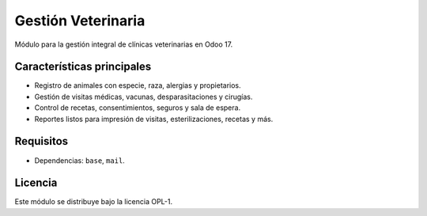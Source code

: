 Gestión Veterinaria
===================

Módulo para la gestión integral de clínicas veterinarias en Odoo 17.

Características principales
--------------------------
* Registro de animales con especie, raza, alergias y propietarios.
* Gestión de visitas médicas, vacunas, desparasitaciones y cirugías.
* Control de recetas, consentimientos, seguros y sala de espera.
* Reportes listos para impresión de visitas, esterilizaciones, recetas y más.

Requisitos
---------
* Dependencias: ``base``, ``mail``.

Licencia
--------
Este módulo se distribuye bajo la licencia OPL-1.
